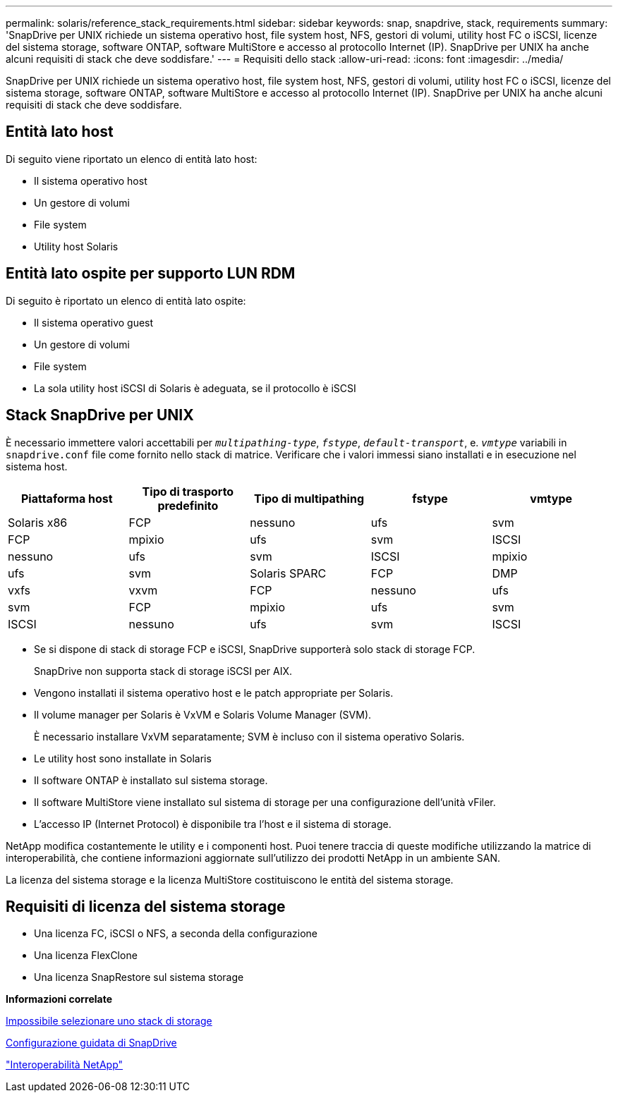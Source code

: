 ---
permalink: solaris/reference_stack_requirements.html 
sidebar: sidebar 
keywords: snap, snapdrive, stack, requirements 
summary: 'SnapDrive per UNIX richiede un sistema operativo host, file system host, NFS, gestori di volumi, utility host FC o iSCSI, licenze del sistema storage, software ONTAP, software MultiStore e accesso al protocollo Internet (IP). SnapDrive per UNIX ha anche alcuni requisiti di stack che deve soddisfare.' 
---
= Requisiti dello stack
:allow-uri-read: 
:icons: font
:imagesdir: ../media/


[role="lead"]
SnapDrive per UNIX richiede un sistema operativo host, file system host, NFS, gestori di volumi, utility host FC o iSCSI, licenze del sistema storage, software ONTAP, software MultiStore e accesso al protocollo Internet (IP). SnapDrive per UNIX ha anche alcuni requisiti di stack che deve soddisfare.



== Entità lato host

Di seguito viene riportato un elenco di entità lato host:

* Il sistema operativo host
* Un gestore di volumi
* File system
* Utility host Solaris




== Entità lato ospite per supporto LUN RDM

Di seguito è riportato un elenco di entità lato ospite:

* Il sistema operativo guest
* Un gestore di volumi
* File system
* La sola utility host iSCSI di Solaris è adeguata, se il protocollo è iSCSI




== Stack SnapDrive per UNIX

È necessario immettere valori accettabili per `_multipathing-type_`, `_fstype_`, `_default-transport_`, e. `_vmtype_` variabili in `snapdrive.conf` file come fornito nello stack di matrice. Verificare che i valori immessi siano installati e in esecuzione nel sistema host.

|===
| Piattaforma host | Tipo di trasporto predefinito | Tipo di multipathing | fstype | vmtype 


 a| 
Solaris x86
 a| 
FCP
 a| 
nessuno
 a| 
ufs
 a| 
svm



 a| 
FCP
 a| 
mpixio
 a| 
ufs
 a| 
svm



 a| 
ISCSI
 a| 
nessuno
 a| 
ufs
 a| 
svm



 a| 
ISCSI
 a| 
mpixio
 a| 
ufs
 a| 
svm



 a| 
Solaris SPARC
 a| 
FCP
 a| 
DMP
 a| 
vxfs
 a| 
vxvm



 a| 
FCP
 a| 
nessuno
 a| 
ufs
 a| 
svm



 a| 
FCP
 a| 
mpixio
 a| 
ufs
 a| 
svm



 a| 
ISCSI
 a| 
nessuno
 a| 
ufs
 a| 
svm



 a| 
ISCSI
 a| 
mpixio
 a| 
ufs
 a| 
svm

|===
* Se si dispone di stack di storage FCP e iSCSI, SnapDrive supporterà solo stack di storage FCP.
+
SnapDrive non supporta stack di storage iSCSI per AIX.

* Vengono installati il sistema operativo host e le patch appropriate per Solaris.
* Il volume manager per Solaris è VxVM e Solaris Volume Manager (SVM).
+
È necessario installare VxVM separatamente; SVM è incluso con il sistema operativo Solaris.

* Le utility host sono installate in Solaris
* Il software ONTAP è installato sul sistema storage.
* Il software MultiStore viene installato sul sistema di storage per una configurazione dell'unità vFiler.
* L'accesso IP (Internet Protocol) è disponibile tra l'host e il sistema di storage.


NetApp modifica costantemente le utility e i componenti host. Puoi tenere traccia di queste modifiche utilizzando la matrice di interoperabilità, che contiene informazioni aggiornate sull'utilizzo dei prodotti NetApp in un ambiente SAN.

La licenza del sistema storage e la licenza MultiStore costituiscono le entità del sistema storage.



== Requisiti di licenza del sistema storage

* Una licenza FC, iSCSI o NFS, a seconda della configurazione
* Una licenza FlexClone
* Una licenza SnapRestore sul sistema storage


*Informazioni correlate*

xref:concept_unable_to_select_a_storage_stack.adoc[Impossibile selezionare uno stack di storage]

xref:concept_when_to_use_the_snapdrive_configuration_wizard.adoc[Configurazione guidata di SnapDrive]

https://mysupport.netapp.com/NOW/products/interoperability["Interoperabilità NetApp"]
